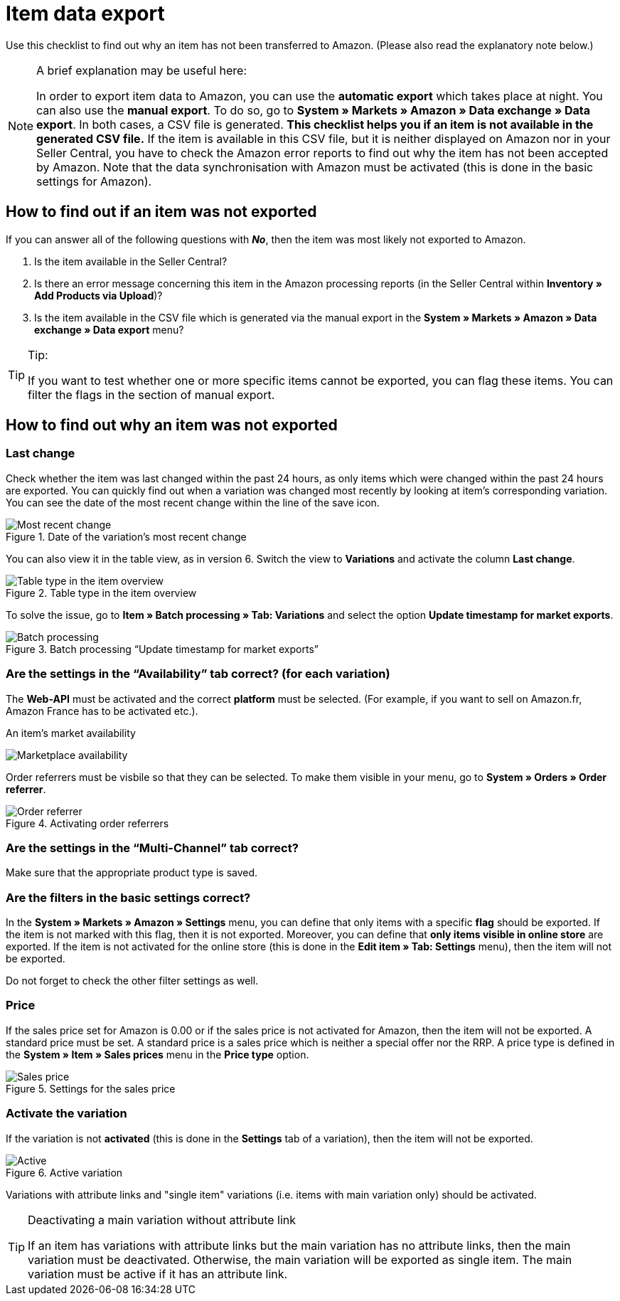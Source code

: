 = Item data export
:lang: en
:keywords: Amazon, Item, Export
:position: 10

Use this checklist to find out why an item has not been transferred to Amazon. (Please also read the explanatory note below.)

[NOTE]
.A brief explanation may be useful here:
====
In order to export item data to Amazon, you can use the *automatic export* which takes place at night. You can also use the *manual export*. To do so, go to *System » Markets » Amazon » Data exchange » Data export*.
In both cases, a CSV file is generated. *This checklist helps you if an item is not available in the generated CSV file.* If the item is available in this CSV file, but it is neither displayed on Amazon nor in your Seller Central, you have to check the Amazon error reports to find out why the item has not been accepted by Amazon.
Note that the data synchronisation with Amazon must be activated (this is done in the basic settings for Amazon).
====

== How to find out if an item was not exported

If you can answer all of the following questions with *_No_*, then the item was most likely not exported to Amazon.

A. Is the item available in the Seller Central?

B. Is there an error message concerning this item in the Amazon processing reports (in the Seller Central within *Inventory » Add Products via Upload*)?

C. Is the item available in the CSV file which is generated via the manual export in the *System » Markets » Amazon » Data exchange » Data export* menu?

[TIP]
.Tip:
====
If you want to test whether one or more specific items cannot be exported, you can flag these items. You can filter the flags in the section of manual export.
====

== How to find out why an item was not exported

=== Last change

Check whether the item was last changed within the past 24 hours, as only items which were changed within the past 24 hours are exported.
You can quickly find out when a variation was changed most recently by looking at item's corresponding variation. You can see the date of the most recent change within the line of the save icon.

[[datelastchange]]
.Date of the variation's most recent change
image::_best-practices/omni-channel/multi-channel/amazon/assets/bp-amazon-itemdataexport-date.png[Most recent change]

You can also view it in the table view, as in version 6. Switch the view to *Variations* and activate the column *Last change*.

[[tabletype]]
.Table type in the item overview
image::_best-practices/omni-channel/multi-channel/amazon/assets/bp-amazon-itemdataexport-table-type.png[Table type in the item overview]

To solve the issue, go to *Item » Batch processing » Tab: Variations* and select the option *Update timestamp for market exports*.

[[stapelverarbeitung]]
.Batch processing “Update timestamp for market exports”
image::_best-practices/omni-channel/multi-channel/amazon/assets/bp-amazon-itemdataexport-batch-processing.png[Batch processing]

=== Are the settings in the “Availability” tab correct? (for each variation)

The *Web-API* must be activated and the correct **platform** must be selected. (For example, if you want to sell on Amazon.fr, Amazon France has to be activated etc.).

[[marketplaceavailability]]
.An item's market availability
image:_best-practices/omni-channel/multi-channel/amazon/assets/bp-amazon-itemdataexport-marketplace-availability.png[Marketplace availability]

Order referrers must be visbile so that they can be selected. To make them visible in your menu, go to *System » Orders » Order referrer*.

[[orderreferrer]]
.Activating order referrers
image::_best-practices/omni-channel/multi-channel/amazon/assets/bp-amazon-itemdataexport-order-referrer.png[Order referrer]

=== Are the settings in the “Multi-Channel” tab correct?

Make sure that the appropriate product type is saved.

=== Are the filters in the basic settings correct?

In the *System » Markets » Amazon » Settings* menu, you can define that only items with a specific *flag* should be exported. If the item is not marked with this flag, then it is not exported.
Moreover, you can define that *only items visible in online store* are exported. If the item is not activated for the online store (this is done in the *Edit item » Tab: Settings* menu), then the item will not be exported.

Do not forget to check the other filter settings as well.

=== Price

If the sales price set for Amazon is 0.00 or if the sales price is not activated for Amazon, then the item will not be exported.
A standard price must be set. A standard price is a sales price which is neither a special offer nor the RRP.
A price type is defined in the *System » Item » Sales prices* menu in the *Price type* option.

[[salesprice]]
.Settings for the sales price
image::_best-practices/omni-channel/multi-channel/amazon/assets/bp-amazon-itemdataexport-salesprice.png[Sales price]

=== Activate the variation

If the variation is not *activated* (this is done in the *Settings* tab of a variation), then the item will not be exported.

[[active]]
.Active variation
image::_best-practices/omni-channel/multi-channel/amazon/assets/bp-amazon-itemdataexport-active.png[Active]

Variations with attribute links and "single item" variations (i.e. items with main variation only) should be activated.

[TIP]
.Deactivating a main variation without attribute link
====
If an item has variations with attribute links but the main variation has no attribute links, then the main variation must be deactivated. Otherwise, the main variation will be exported as single item. The main variation must be active if it has an attribute link.
====
